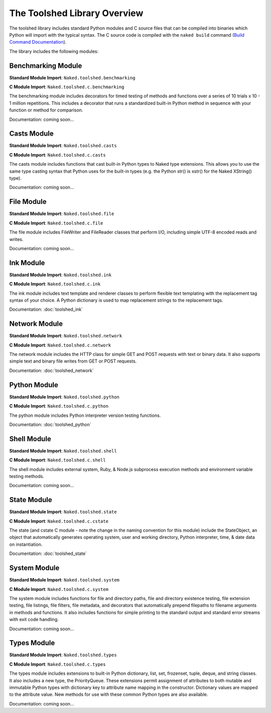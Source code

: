 The Toolshed Library Overview
==============================

The toolshed library includes standard Python modules and C source files that can be compiled into binaries which Python will import with the typical syntax.  The C source code is compiled with the ``naked build`` command (`Build Command Documentation`_).

The library includes the following modules:

Benchmarking Module
--------------------

**Standard Module Import**: ``Naked.toolshed.benchmarking``

**C Module Import**: ``Naked.toolshed.c.benchmarking``

The benchmarking module includes decorators for timed testing of methods and functions over a series of 10 trials x 10 - 1 million repetitions. This includes a decorator that runs a standardized built-in Python method in sequence with your function or method for comparison.

Documentation: coming soon...


Casts Module
-------------

**Standard Module Import**: ``Naked.toolshed.casts``

**C Module Import**: ``Naked.toolshed.c.casts``

The casts module includes functions that cast built-in Python types to Naked type extensions.  This allows you to use the same type casting syntax that Python uses for the built-in types (e.g. the Python str() is xstr() for the Naked XString() type).

Documentation: coming soon...


File Module
------------

**Standard Module Import**: ``Naked.toolshed.file``

**C Module Import**: ``Naked.toolshed.c.file``

The file module includes FileWriter and FileReader classes that perform I/O, including simple UTF-8 encoded reads and writes.

Documentation: coming soon...


Ink Module
-----------

**Standard Module Import**: ``Naked.toolshed.ink``

**C Module Import**: ``Naked.toolshed.c.ink``

The ink module includes text template and renderer classes to perform flexible text templating with the replacement tag syntax of your choice.  A Python dictionary is used to map replacement strings to the replacement tags.

Documentation: :doc:`toolshed_ink`


Network Module
----------------

**Standard Module Import**: ``Naked.toolshed.network``

**C Module Import**: ``Naked.toolshed.c.network``

The network module includes the HTTP class for simple GET and POST requests with text or binary data.  It also supports simple text and binary file writes from GET or POST requests.

Documentation: :doc:`toolshed_network`


Python Module
--------------

**Standard Module Import**: ``Naked.toolshed.python``

**C Module Import**: ``Naked.toolshed.c.python``

The python module includes Python interpreter version testing functions.

Documentation: :doc:`toolshed_python`


Shell Module
-------------

**Standard Module Import**: ``Naked.toolshed.shell``

**C Module Import**: ``Naked.toolshed.c.shell``

The shell module includes external system, Ruby, & Node.js subprocess execution methods and environment variable testing methods.

Documentation: coming soon...


State Module
-------------

**Standard Module Import**: ``Naked.toolshed.state``

**C Module Import**: ``Naked.toolshed.c.cstate``

The state (and cstate C module - note the change in the naming convention for this module) include the StateObject, an object that automatically generates operating system, user and working directory, Python interpreter, time, & date data on instantiation.

Documentation: :doc:`toolshed_state`


System Module
--------------

**Standard Module Import**: ``Naked.toolshed.system``

**C Module Import**: ``Naked.toolshed.c.system``

The system module includes functions for file and directory paths, file and directory existence testing, file extension testing, file listings, file filters, file metadata, and decorators that automatically prepend filepaths to filename arguments in methods and functions. It also includes functions for simple printing to the standard output and standard error streams with exit code handling.

Documentation: coming soon...


Types Module
--------------

**Standard Module Import**: ``Naked.toolshed.types``

**C Module Import**: ``Naked.toolshed.c.types``

The types module includes extensions to built-in Python dictionary, list, set, frozenset, tuple, deque, and string classes.  It also includes a new type, the PriorityQueue.  These extensions permit assignment of attributes to both mutable and immutable Python types with dictionary key to attribute name mapping in the constructor.  Dictionary values are mapped to the attribute value.  New methods for use with these common Python types are also available.

Documentation: coming soon...

.. _Build Command Documentation: http://docs.naked-py.com/executable.html#build-command-label
